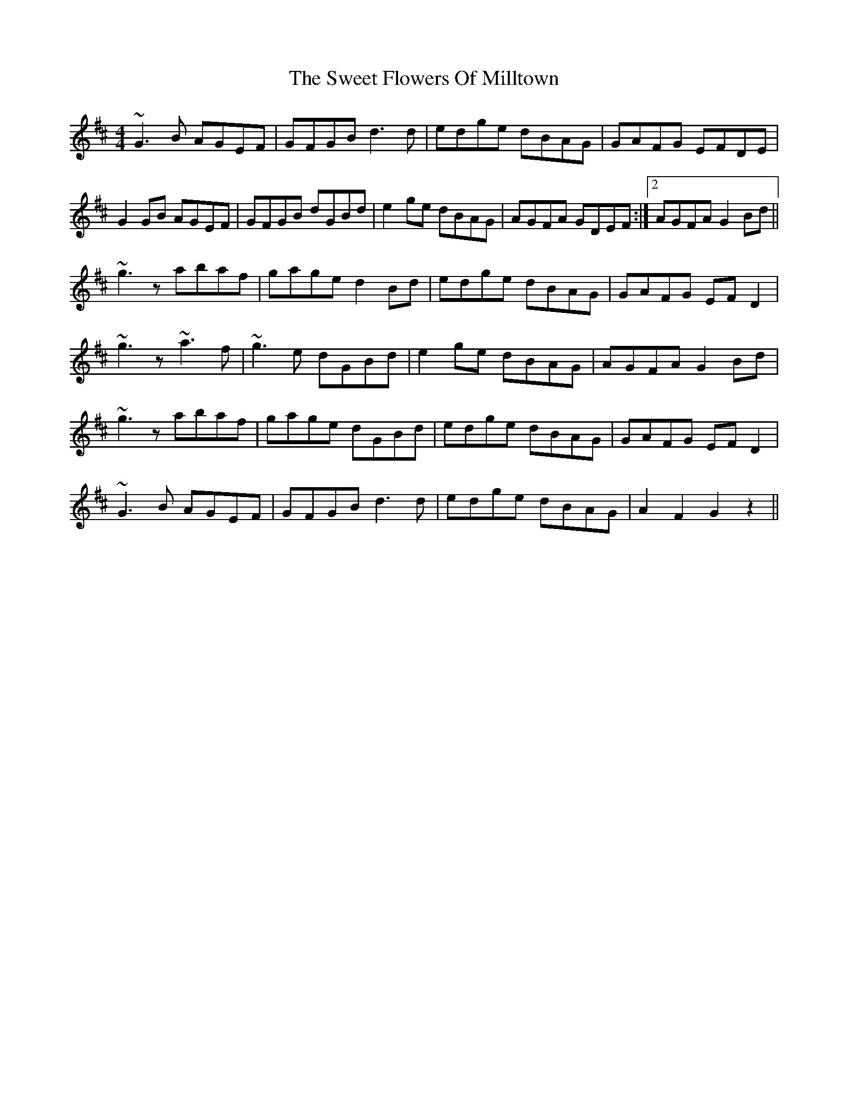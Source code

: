 X: 39125
T: Sweet Flowers Of Milltown, The
R: barndance
M: 4/4
K: Dmajor
~G3B AGEF|GFGB d3d|edge dBAG|GAFG EFDE|
G2GB AGEF|GFGB dGBd|e2ge dBAG|AGFA GDEF:|2 AGFA G2Bd||
~g3z abaf|gage d2Bd|edge dBAG|GAFG EFD2|
~g3z ~a3f|~g3e dGBd|e2ge dBAG|AGFA G2Bd|
~g3z abaf|gage dGBd|edge dBAG|GAFG EFD2|
~G3B AGEF|GFGB d3d|edge dBAG|A2F2 G2z2||

